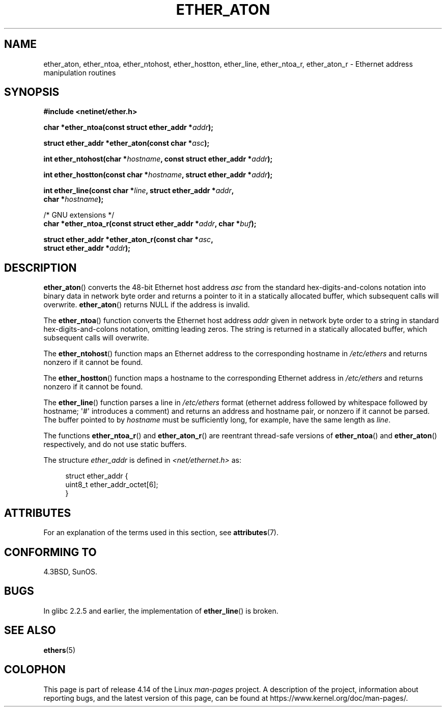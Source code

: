 .\" Copyright 2002 Ian Redfern (redferni@logica.com)
.\"
.\" %%%LICENSE_START(VERBATIM)
.\" Permission is granted to make and distribute verbatim copies of this
.\" manual provided the copyright notice and this permission notice are
.\" preserved on all copies.
.\"
.\" Permission is granted to copy and distribute modified versions of this
.\" manual under the conditions for verbatim copying, provided that the
.\" entire resulting derived work is distributed under the terms of a
.\" permission notice identical to this one.
.\"
.\" Since the Linux kernel and libraries are constantly changing, this
.\" manual page may be incorrect or out-of-date.  The author(s) assume no
.\" responsibility for errors or omissions, or for damages resulting from
.\" the use of the information contained herein.  The author(s) may not
.\" have taken the same level of care in the production of this manual,
.\" which is licensed free of charge, as they might when working
.\" professionally.
.\"
.\" Formatted or processed versions of this manual, if unaccompanied by
.\" the source, must acknowledge the copyright and authors of this work.
.\" %%%LICENSE_END
.\"
.\" References consulted:
.\"     Linux libc source code
.\"     FreeBSD 4.4 man pages
.\"
.\" Minor additions, aeb, 2013-06-21
.\"
.TH ETHER_ATON 3  2017-09-15 "GNU" "Linux Programmer's Manual"
.SH NAME
ether_aton, ether_ntoa, ether_ntohost, ether_hostton, ether_line,
ether_ntoa_r, ether_aton_r \- Ethernet address manipulation routines
.SH SYNOPSIS
.nf
.B #include <netinet/ether.h>
.PP
.BI "char *ether_ntoa(const struct ether_addr *" addr );
.PP
.BI "struct ether_addr *ether_aton(const char *" asc );
.PP
.BI "int ether_ntohost(char *" hostname ", const struct ether_addr *" addr );
.PP
.BI "int ether_hostton(const char *" hostname ", struct ether_addr *" addr );
.PP
.BI "int ether_line(const char *" line ", struct ether_addr *" addr ,
.BI "               char *" hostname );
.PP
/* GNU extensions */
.br
.BI "char *ether_ntoa_r(const struct ether_addr *" addr ", char *" buf );
.PP
.BI "struct ether_addr *ether_aton_r(const char *" asc ,
.BI "                                struct ether_addr *" addr );
.fi
.SH DESCRIPTION
.BR ether_aton ()
converts the 48-bit Ethernet host address
.I asc
from the standard hex-digits-and-colons notation into binary data in
network byte order and returns a pointer to it in a statically
allocated buffer, which subsequent calls will
overwrite.
.BR ether_aton ()
returns NULL if the address is invalid.
.PP
The
.BR ether_ntoa ()
function converts the Ethernet host address
.I addr
given in network byte order to a string in standard
hex-digits-and-colons notation, omitting leading zeros.
The string is returned in a statically allocated buffer,
which subsequent calls will overwrite.
.PP
The
.BR ether_ntohost ()
function maps an Ethernet address to the
corresponding hostname in
.I /etc/ethers
and returns nonzero if it cannot be found.
.PP
The
.BR ether_hostton ()
function maps a hostname to the
corresponding Ethernet address in
.I /etc/ethers
and returns nonzero if it cannot be found.
.PP
The
.BR ether_line ()
function parses a line in
.I /etc/ethers
format (ethernet address followed by whitespace followed by
hostname; \(aq#\(aq introduces a comment) and returns an address
and hostname pair, or nonzero if it cannot be parsed.
The buffer pointed to by
.I hostname
must be sufficiently long, for example, have the same length as
.IR line .
.PP
The functions
.BR ether_ntoa_r ()
and
.BR ether_aton_r ()
are reentrant
thread-safe versions of
.BR ether_ntoa ()
and
.BR ether_aton ()
respectively, and do not use static buffers.
.PP
The structure
.I ether_addr
is defined in
.I <net/ethernet.h>
as:
.PP
.in +4n
.EX
struct ether_addr {
    uint8_t ether_addr_octet[6];
}
.EE
.in
.SH ATTRIBUTES
For an explanation of the terms used in this section, see
.BR attributes (7).
.ad l
.TS
allbox;
lbw33 lb lb
l l l.
Interface	Attribute	Value
T{
.BR ether_aton (),
.BR ether_ntoa ()
T}	Thread safety	MT-Unsafe
T{
.BR ether_ntohost (),
.BR ether_hostton (),
.BR ether_line (),
.BR ether_ntoa_r (),
.BR ether_aton_r ()
T}	Thread safety	MT-Safe
.TE
.ad
.SH CONFORMING TO
4.3BSD, SunOS.
.SH BUGS
In glibc 2.2.5 and earlier, the implementation of
.BR ether_line ()
.\" The fix was presumably commit c0a0f9a32c8baa6ab93d00eb42d92c02e9e146d7
.\" which was in glibc 2.3
is broken.
.SH SEE ALSO
.BR ethers (5)
.SH COLOPHON
This page is part of release 4.14 of the Linux
.I man-pages
project.
A description of the project,
information about reporting bugs,
and the latest version of this page,
can be found at
\%https://www.kernel.org/doc/man\-pages/.
